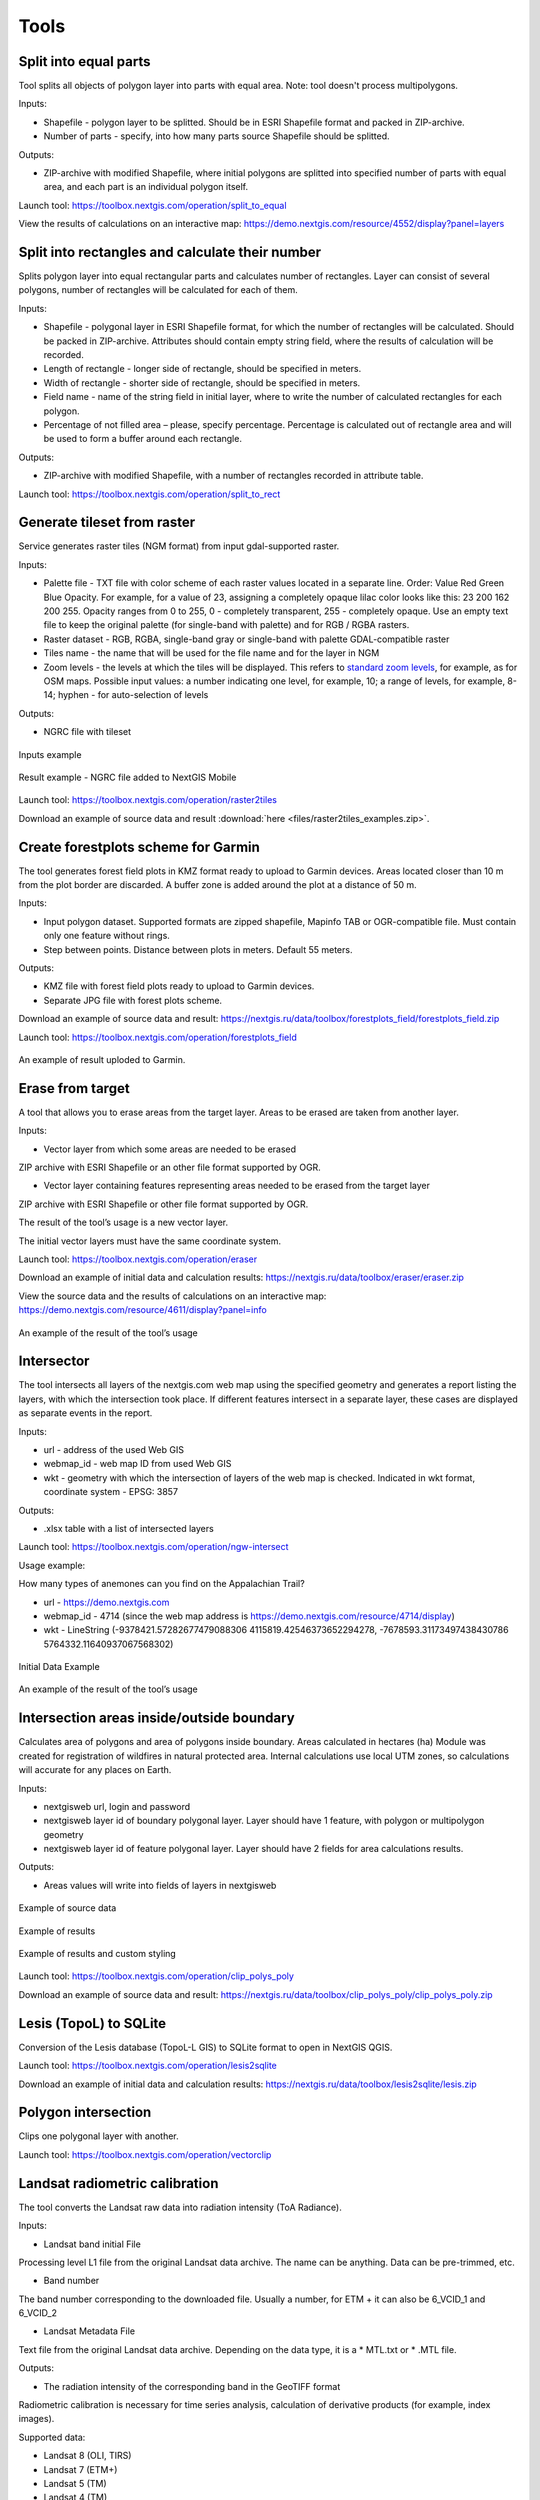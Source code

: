 .. sectionauthor:: Maxim Dubinin <maxim.dubinin@nextgis.com>
.. NextGIS Toolbox TOC

.. _toolbox_intro:

Tools
=====

.. _toolbox_launch_conditions:

.. _toolbox_split_to_equal:

Split into equal parts
----------------------

Tool splits all objects of polygon layer into parts with equal area. Note: tool doesn't process multipolygons.

Inputs:

* Shapefile - polygon layer to be splitted. Should be in ESRI Shapefile format and packed in ZIP-archive.
* Number of parts - specify, into how many parts source Shapefile should be splitted.

Outputs:

* ZIP-archive with modified Shapefile, where initial polygons are splitted into specified number of parts with equal area, and each part is an individual polygon itself. 

Launch tool: https://toolbox.nextgis.com/operation/split_to_equal

View the results of calculations on an interactive map: https://demo.nextgis.com/resource/4552/display?panel=layers 


.. _toolbox_split_to_rect:

Split into rectangles and calculate their number
-----------------------------------------------------

Splits polygon layer into equal rectangular parts and calculates number of rectangles. Layer can consist of several polygons, number of rectangles will be calculated for each of them. 

Inputs:

*  Shapefile - polygonal layer in ESRI Shapefile format, for which the number of rectangles will be calculated. Should be packed in ZIP-archive. Attributes should contain empty string field, where the results of calculation will be recorded.
* Length of rectangle - longer side of rectangle, should be specified in meters.
* Width of rectangle - shorter side of rectangle, should be specified in meters.
* Field name - name of the string field in initial layer, where to write the number of calculated rectangles for each polygon.
* Percentage of not filled area – please, specify percentage. Percentage is calculated out of rectangle area and will be used to form a buffer around each rectangle.

Outputs:

* ZIP-archive with modified Shapefile, with a number of rectangles recorded in attribute table. 

Launch tool: https://toolbox.nextgis.com/operation/split_to_rect


.. _toolbox_raster2tiles:
 
Generate tileset from raster
---------------------------------------------------
   
Service generates raster tiles (NGM format) from input gdal-supported raster.

Inputs:

*  Palette file - TXT file  with color scheme of each raster values  located in a separate line. Order: Value Red Green Blue Opacity. For example, for a value of 23, assigning a completely opaque lilac color looks like this: 23 200 162 200 255. Opacity ranges from 0 to 255, 0 - completely transparent, 255 - completely opaque.  Use an empty text file to keep the original palette (for single-band with palette) and for RGB / RGBA rasters.
*  Raster dataset - RGB, RGBA, single-band gray or single-band with palette GDAL-compatible raster
*  Tiles name - the name that will be used for the file name and for the layer in NGM
*  Zoom levels - the levels at which the tiles will be displayed. This refers to `standard zoom levels <https://wiki.openstreetmap.org/wiki/Zoom_levels>`_, for example, as for OSM maps. Possible input values: a number indicating one level, for example, 10; a range of levels, for example, 8-14; hyphen - for auto-selection of levels

Outputs:

*  NGRC file with tileset

.. figure:: _static/raster2tiles_input.png
   :align: center
   :width: 16cm
   
   Inputs example
   
.. figure:: _static/raster2tiles_output.png
   :align: center
   :width: 8cm
   
   Result example - NGRC file added to NextGIS Mobile

Launch tool: https://toolbox.nextgis.com/operation/raster2tiles

Download an example of source data and result :download:`here <files/raster2tiles_examples.zip>`.  


.. _toolbox_forestplots_field:

Create forestplots scheme for Garmin
------------------------------------

The tool generates forest field plots in KMZ format ready to upload to Garmin devices. Areas located closer than 10 m from the plot border are discarded. A buffer zone is added around the plot at a distance of 50 m.

Inputs:

*  Input polygon dataset. Supported formats are zipped shapefile, Mapinfo TAB or OGR-compatible file. Must contain only one feature without rings.
*  Step between points. Distance between plots in meters. Default 55 meters.

Outputs:

* KMZ file with forest field plots ready to upload to Garmin devices.
* Separate JPG file with forest plots scheme.

Download an example of source data and result: https://nextgis.ru/data/toolbox/forestplots_field/forestplots_field.zip

Launch tool: https://toolbox.nextgis.com/operation/forestplots_field

.. figure:: _static/forest-circular-plots.jpg
   :align: center
   :width: 16cm

   An example of result uploded to Garmin. 


.. _toolbox_eraser:

Erase from target
-----------------

A tool that allows you to erase areas from the target layer. Areas to be erased are taken from another layer.

Inputs:

* Vector layer from which some areas are needed to be erased

ZIP archive with ESRI Shapefile or an other file format supported by OGR.

* Vector layer containing features representing areas needed to be erased from the target layer

ZIP archive with ESRI Shapefile or other file format supported by OGR.

The result of the tool’s usage is a new vector layer.

The initial vector layers must have the same coordinate system.

Launch tool: https://toolbox.nextgis.com/operation/eraser

Download an example of initial data and calculation results: https://nextgis.ru/data/toolbox/eraser/eraser.zip

View the source data and the results of calculations on an interactive map: https://demo.nextgis.com/resource/4611/display?panel=info


.. figure:: _static/eraser.png
   :align: center
   :width: 16cm

   An example of the result of the tool’s usage


.. _toolbox_ngw_intersect:

Intersector
-----------

The tool intersects all layers of the nextgis.com web map using the specified geometry and generates a report listing the layers, with which the intersection took place. If different features intersect in a separate layer, these cases are displayed as separate events in the report.

Inputs:

*  url - address of the used Web GIS
*  webmap_id - web map ID from used Web GIS
*  wkt - geometry with which the intersection of layers of the web map is checked. Indicated in wkt format, coordinate system - EPSG: 3857

Outputs:

*  .xlsx table with a list of intersected layers

Launch tool: https://toolbox.nextgis.com/operation/ngw-intersect

Usage example:

How many types of anemones can you find on the Appalachian Trail?

*  url - https://demo.nextgis.com
*  webmap_id - 4714 (since the web map address is https://demo.nextgis.com/resource/4714/display)
*  wkt - LineString (-9378421.57282677479088306 4115819.42546373652294278, -7678593.31173497438430786 5764332.11640937067568302)	
 
.. figure:: _static/ngw_intersect_layers.png
   :align: center
   :width: 16cm
   
   Initial Data Example
   
.. figure:: _static/ngw_intersect_result.png
   :align: center
   :width: 16cm
   
   An example of the result of the tool’s usage 


.. _toolbox_clip_polys_poly:

Intersection areas inside/outside boundary
-------------------------------------------
   
Calculates area of polygons and area of polygons inside boundary. Areas calculated in hectares (ha)
Module was created for registration of wildfires in natural protected area. Internal calculations use local UTM zones, so calculations will accurate for any places on Earth.

Inputs:

*  nextgisweb url, login and password
*  nextgisweb layer id of boundary polygonal layer. Layer should have 1 feature, with polygon or multipolygon geometry
*  nextgisweb layer id of feature polygonal layer. Layer should have 2 fields for area calculations results.

Outputs:

*  Areas values will write into fields of layers in nextgisweb


.. figure:: _static/clip_polys_poly1.png
   :align: center
   :width: 16cm
   
   Example of source data
   
.. figure:: _static/clip_polys_poly2.png
   :align: center
   :width: 16cm
   
   Example of results
   
.. figure:: _static/clip_polys_poly.png
   :align: center
   :width: 16cm
   
   Example of results and custom styling

Launch tool: https://toolbox.nextgis.com/operation/clip_polys_poly

Download an example of source data and result: https://nextgis.ru/data/toolbox/clip_polys_poly/clip_polys_poly.zip


.. _toolbox_lesis2sqlite:

Lesis (TopoL) to SQLite
-----------------------

Conversion of the Lesis database (TopoL-L GIS) to SQLite format to open in NextGIS QGIS.

Launch tool: https://toolbox.nextgis.com/operation/lesis2sqlite

Download an example of initial data and calculation results: https://nextgis.ru/data/toolbox/lesis2sqlite/lesis.zip


.. _toolbox_vectorclip:

Polygon intersection
-----------------

Clips one polygonal layer with another.

Launch tool: https://toolbox.nextgis.com/operation/vectorclip


.. _toolbox_landsat_to_radiance:

Landsat radiometric calibration
-------------------------------
   
The tool converts the Landsat raw data into radiation intensity (ToA Radiance).

Inputs:

* Landsat band initial File

Processing level L1 file from the original Landsat data archive. The name can be anything. Data can be pre-trimmed, etc.

* Band number

The band number corresponding to the downloaded file. Usually a number, for ETM + it can also be 6_VCID_1 and 6_VCID_2

* Landsat Metadata File

Text file from the original Landsat data archive. Depending on the data type, it is a * MTL.txt or * .MTL file.

Outputs:

* The radiation intensity of the corresponding band in the GeoTIFF format

Radiometric calibration is necessary for time series analysis, calculation of derivative products (for example, index images).

Supported data:

* Landsat 8 (OLI, TIRS)

* Landsat 7 (ETM+)

* Landsat 5 (TM)

* Landsat 4 (TM)

Launch tool: https://toolbox.nextgis.com/operation/landsat_to_radiance

Download an example of source data and calculation results: https://nextgis.ru/data/toolbox/landsat_to_radiance/landsat_to_radiance.zip



.. _toolbox_ndi:

Normalized difference index
---------------------------
   
The tool calculates the normalized difference index for any two input images.

Inputs:

* First component of the difference index

Any GDAL-compatible raster

* Second component of the difference index

Any GDAL-compatible raster

Outputs:

* A raster with normalized difference index in GeoTiff format

The calculation is carried out according to the formula: (First image - Second image) / (First image + Second image). The pixel values of the resulting raster are in the range from -1 to 1
Before the calculation, both images are brought into a single spatial domain. The projection and spatial resolution of the first raster is used.

Examples of common normalized difference indices:

* NDVI - for vegetation assessment (the first raster - NIR, the second - RED) For Landsat 8 data: 5 and 4 bands.
* NDWI - for the detection of water bodies (the first raster - NIR, the second - SWIR). For Landsat 8 data: 5 and 6 bands.
* NDSI - for assessing the snow cover (the first raster - GREEN, the second - SWIR). For Landsat 8 data: 3 and 6 bands.

Launch tool: https://toolbox.nextgis.com/operation/ndi

Download an example of source data and calculation results: https://nextgis.ru/data/toolbox/ndi/ndi.zip


.. _toolbox_coord_recalc:

Reprojecting coordinates
----------------------------

Tool reprojects coordinates of the objects, presented in CSV file, into a given coordinate system.

Inputs:

* CSV file - file with a list of objects and its coordinates
* ID of X coordinate - index number of the column in CSV file, where X coordinates are located (longitude).
* ID of Y coordinate - index number of the column in CSV file, where Y coordinates are located (latitude).
* ID of the first row - index number of the row, from which reprojection should be applied.
* Separator - specify separator type, which is used in source CSV (e.g., ; (semicolon) or , (comma) and so on).
* Source CRS - coordinate reference system, used in source CSV. Should be specified in proj4 format (e.g. +proj=longlat +ellps=WGS84 +datum=WGS84 + no_defs).
* Target CRS - coordinate reference system into which data will be reprojected. Should be specified in proj4 format (optional, by default "+proj=longlat +ellps=WGS84 +datum=WGS84 + no_defs" will be applied).

Output: 

Launch tool: https://toolbox.nextgis.com/operation/coord_recalc

:download:`Example <files/coord_recalc_example.csv>` of the source data.


.. _toolbox_quadro:

Set of squares generator
------------------------

This tool creates a set of square grids (polygons) and a transect of their detour for a given territory.

Inputs:

* x0 - Longitude of the anchor point
* y0 - Latitude of the anchor point
* x1 - Longitude of the reference point
* y1 - Latitude of the reference point
* size1 - Number of cells on the first axis
* size2 - Number of cells on the second axis
* side - Cell generation side (right, left)
* base_interval - The size of a cell’s side, meters

Calculation algorithm: from the anchor point in the direction of the reference point a line is drawn with a length equal to size1 * base_interval. From this line, either to the right or left of it, a second line is laid out with the length of size2 * base_interval, meters. These two lines form a grid of squares.

The result of the process is a set of layers:

* rect1 - a grid of cells the size of size1 * size2 cells, the center of the first cell is at the anchor point
* rect2 - a grid of smaller cells the size of size1 * size2 cells (i.e. 4 times larger cells, each large cell is divided into 4 parts)
* line1 - bypass lines in the direction, which if perpendicular to the line represented by the anchor point and reference point
* line2 - bypass lines in the direction, which is parallel to the line represented by the anchor point and reference point
* centers - grid cell centers rect1

Launch tool: https://toolbox.nextgis.com/operation/quadro

Download sample results: https://nextgis.ru/data/toolbox/quadro/outputs.zip

View the results on an interactive map: https://demo.nextgis.com/resource/4582/display?panel=layers

.. figure:: _static/quadro.png
   :align: center
   :width: 16cm
   
An example of the results



.. _toolbox_prepare_raster:

Prepare raster
--------------
   
A tool that performs a per-band connection of a set of single-band rasters and crops the result using a vector mask.

Input:

* Initial raster data

The initial raster data can be presented in two forms:

1. Multi-band raster in GDAL-compatible format

2. ZIP archive with a set of single-baned GDAL-compatible rasters

* Vector layer, which is used as mask

ZIP archive with ESRI Shapefile or a other file format supported by OGR.

* “No data” value

The value that is marked as “No data”. Use the - symbol to use the default value.

* The name of the resulting raster

No file extension (e.g. ndvi, water). The extension will be automatically installed in .tif

If the input is an archive with single-band rasters, the tool first combines them into a multi-band raster. The order of the bands is determined by alphabetically sorting the names of the initial rasters in the archive. 
Then the multi-band raster (assembled from the archive or submitted immediately) is cropped with a vector mask.

The initial rasters and the vector mask can be in different coordinate systems before processing, all data is brought into a single spatial domain.

Launch tool: https://toolbox.nextgis.com/operation/prepare_raster

Download an example of initial data and calculation results: https://nextgis.ru/data/toolbox/prepare_raster/prepare_raster.zip

View the source data and calculation results on the interactive map: https://demo.nextgis.com/resource/4595/display?panel=info

.. figure:: _static/prepare_raster.png
   :align: center
   :width: 16cm

   An example of the result of the tool’s usage


.. _toolbox_ogrmerge:
 
Merge vector layers
-------------------
   
.. figure:: _static/ogrmerge.png
   :align: center
   :width: 16cm

   Initial and resulting data
   
The tool merges many vector layers into one. Layers should be of same geometry type.

Inputs:

* ZIP archive with .shp, .geojson, .gpkg, .tab layers. You can combine files of different formats and coordinate reference systems together in one set. Inside archive files can also be stored in additional common folder.

Outputs:

* GeoPackage file with the result of the merge.

The tool has no limit on the number of input layers. The name of the source layer is currently not saved.

Launch tool: https://toolbox.nextgis.com/operation/ogrmerge

Download an example of initial data and calculation results: https://nextgis.ru/data/toolbox/ogrmerge/ogrmerge.zip


.. _toolbox_join_by_field:

Join layer and table by field
-----------------------------

The tool combines data from a table and a layer using a given field. The tool involves the use of two different join types: one-to-one - finds the first matching element of the table and attaches its attributes; one-to-many - connects all elements of the table for which the given field matches, the geometry of the feature is duplicated for each element.

Inputs:

* gis_url - address of the used Web GIS
* resource_id - layer ID to combine from the currently used Web GIS
* src - table name
* layer_field - the name of the field in the Web GIS layer
* csv_field - field name in the table
* join_type - type of join (1 - one-to-one, 0 - one-to-many)

Outputs:

*  layer in ESRI Shapefile format, which is in an archive (zip)

Launch tool: https://toolbox.nextgis.com/operation/join_by_field

Usage example:

.. figure:: _static/join_by_field.png
   :align: center
   :width: 16cm

Download sample results: https://nextgis.ru/data/toolbox/join_by_field/join_by_field.zip


.. _toolbox_intersect_layers:

Intersect layers
----------------

The tool intersects a polygonal layer with another vector layer (any type of geometry) and outputs the result as a set of CSV files.

Inputs:

*  Field name for CSV file. The name of the attribute column in the polygonal layer for resulting CSV files. If this field is blank, CSV file names will be generated automatically.
*  Polygonal shapefile. Polygonal layer in the ESRI Shapefile format (ZIP-archive), for the objects of which the fact of intersection (or non-intersection) with objects from another layer is defined.
*  Shapefile with intersecting layer. The vector layer with any geometries in the ESRI Shapefile format (ZIP-archive), containing objects intersecting with objects from the polygonal layer. The layer must be in the same coordinate system as the polygon layer.

Outputs:

*  Zipped CSV files, each of which describes one of the objects of the polygonal layer. If an object from a polygon layer has an intersection with an object from another layer, the CSV file will contain the coordinates of the center and the WKT description of the polygon.

Launch tool: https://toolbox.nextgis.com/operation/intersect_layers

Download an example of source data and result :download:`here <files/intersect_layer_example.zip>`.


.. _toolbox_grid:
 
Meter grid
----------
   
.. figure:: _static/grids-demo.png
   :align: center
   :width: 16cm

   Generated grid
   
The tool generates a grid within the boundaries of features of a vector layer. The grid size is set in meters. Features can be anywhere in the world.

Inputs:

*  A multipolygon layer with one or more features. It should be GeoPackage
*  Grid step in meters
*  Mode: points (points), rect (squares)
*  Algorithm for cropping the grid along the borders: all (leave all the squares in extent), touches (leave all the squares touching features), intersection (crop the squares along the borders of the features)

.. figure:: _static/grid-1000-rect-all.png
   :align: center
   :width: 16cm

   all
   
   
.. figure:: _static/grid-1000-rect-touches.png
   :align: center
   :width: 16cm

   touches
   
   
.. figure:: _static/grid-1000-rect-intersection.png
   :align: center
   :width: 16cm

   intersection
   
   
.. figure:: _static/grid-1000-point-all.png
   :align: center
   :width: 16cm

   all для точек
   
   
.. figure:: _static/grid-1000-point-intersection.png
   :align: center
   :width: 16cm

   touches и intersection для точек

   
.. figure:: _static/grid-planet.png
   :align: center
   :width: 16cm

   Generated grids for several polygons in different places of the globe
   

*  output geodata format - GeoJSON, ESRI Shape, Mapinfo TAB

Outputs:

* Geopackage


Launch tool: https://toolbox.nextgis.com/operation/grid


.. _toolbox_kmldae2footprints:

Projection (Dae, Collada) to Shapefile
--------------------------------------

The tool makes a projection of three-dimensional features on the earth's surface.

Inputs:

* Zip archive containing * .kmz and * .dae files
* *.kmz must contain the geolocation of * .dae models (coordinates of polygons in EPSG: 4326, units of measurement are metric)

Outputs:

*  A zip archive with Shapefile
*  In the resulting Shapefile for each model, the attributes “name” and “altitude” are added

You can submit several models, each of them gets a separate polygon.

Launch tool: https://toolbox.nextgis.com/operation/kmldae2footprints

Download an example of initial data and calculation results: https://nextgis.ru/data/toolbox/kmldae2footprints/kmldae2footprints.zip


.. _toolbox_change_attributes:

Change attributes in the layer group
------------------------------------

The tool changes the value of the target attribute for the selected features in the layer group in the specified Web GIS resource. Features are selected according to the set value of the selected field.

Inputs:

* Web GIS Address — The URL of your Web GIS (http(s): //***.nextgis.com)
* Login - The username of the user who has the permission to write data to the specified resource
* Password - Web GIS user password
* Resource Group Identifier - Web GIS Resource Identifier that contains layer groups
* Initial field - the name of the initial field used to search for features
* Initial value - The value of the field used to select features (identifier)
* Target field - The name of the target field, which values you want to change
* Target Value - The attribute value, which will be applied
* Start year - Starting date of the time range (optional parameter)
* End year - Ending date of the time range (optional parameter)

.. note::
    Start year and end year are optional parameters. These parameters allow you to limit the time range for the selected layers. To use these parameters, you must make sure that the time ranges are indicated in the names of the layers of the Web GIS resource. For example, in layer 1245_1246_rus_earl_v.1.0 1245 and 1246 the years are indicated. If these parameters are in use, you need to enter three or four digit values. Other parameters are **mandatory**.

Outputs:

*  A CSV file that contains data about the initial and target fields, the identifier value, the previous and new values ​​of the target field, as well as a list of hyperlinks to features that have been changed.

.. figure:: _static/result.PNG
   :align: center
   :width: 16cm

   An example of the result of the tool’s usage

Launch tool: https://toolbox.nextgis.com/operation/field_value_changer

Resource group example: https://demo.nextgis.com/resource/4793

Example of initial data:

* Web gis address = https://demo.nextgis.com
* Login = *****
* Password = *****
* Resource Group Id = 4793
* Initial field = fid
* Initial value = 1216
* Target field = fid2
* Target valuе = 1112
* Start Year = 1244
* End Year = 1300


.. _tropomi2geotiff:
 
TROPOMI to GeoTIFF
------------------
   
The tool converts TROPOMI nitrogen dioxide data to GeoTIFF format.

Inputs:

*  TROPOMI data file in NetCDF format obtained from https://s5phub.copernicus.eu/dhus/#/home. Product type: L2__NO2__, Timeliness: Offline. Example of a file’s name: S5P_OFFL_L2__NO2____20190901T091635_20190901T105804_09761_01_010302_20190907T113505.nc


Outputs:

*  GeoTIFF output image

Launch tool: https://toolbox.nextgis.com/operation/tropomi2geotiff

Download an example of initial data and calculation results: https://nextgis.ru/data/toolbox/tropomi2geotiff/tropomi2geotiff.zip

View an example result on an interactive map: https://demo.nextgis.com/resource/4698/display?panel=layers

.. figure:: _static/tropomi2geotiff.png
   :align: center
   :width: 16cm
   
The source scenes are supposed to be hosted on scihub.copernicus (https://scihub.copernicus.eu) in the future, but temporarily they are hosted on a copy of the Sentinel-5P Pre-Operations Hub web interface: https://s5phub.copernicus.eu/dhus/#/ home. Logins from scihub do not work, you need to use s5pguest / s5pguest. 


.. _toolbox_ai2geo:

Adobe Illustrator (*.ai) to geodata
-----------------------------------

The tool extracts vector data layers from an Adobe Illustrator (* .ai) file using an additional file in GeoTIFF format for georeference.

Inputs:

* An Adobe Illustrator file (with the .ai extension) that contains vector features 
* A GeoTIFF file (.geotiff or .tif extension) of PNG+PGW pair, on the basis of which the georeferencing of the extracted vector features will be performed. The same rasters should be used as a basemap in *.ai itself.

The tool works in the following way: geometries are extracted from the .ai file. For each geometry, its type (point, line or polygon) is determined, as well as the style with which it is drawn (line thickness, line color, fill color). Layers are created (according to the types of geometries) in which each feature will contain the resulting geometry and a style string in the “STYLE” field. In this case, the coordinates of the geometries are converted from local coordinates to spatial coordinates, based on the transmitted GeoTIFF file, which must contain the correct geospatial reference (it is implied, that the vector features in the .ai file were drawn “on top” of a similar image in Adobe Illustrator).

The result of the process is a ZIP archive containing a set of files in the ESRI Shapefile format according to the created layers.

Launch tool: https://toolbox.nextgis.com/operation/ai2geo

.. figure:: _static/ai2geo_before.png
   :align: center
   :width: 32cm
   
   Source vector data in .ai file

.. figure:: _static/ai2geo_after.png
   :align: center
   :width: 32cm
   
   The result of the tool’s usage: the resulting layers are loaded into QGIS and displayed on the background of the OSM basemap


.. _mt2report:
 
Create marine traffic report
----------------------------

This tool generates a table (format - CSV), which lists the ships entering given territory, the date and coordinates of their last location, as well as the number of times each ship entered a given territory for a certain period of time. It makes sense to use this tool, if you have already configured a service that updates data on ship locations in your Web GIS.

Inputs:

* name - Web GIS Name
* layer_id_border - zone resource ID
* layer_id_ships - ship data resource ID
* date - Start date

Calculation algorithm: Uploading layers of the boundary of the analysis zone and ship locations. Checking each location for intersection with the analysis zone; locations registered later than the specified starting date are also selected. Among the selected locations for each ship the last location and its coordinates, as well as the total number of locations are obtained. The information obtained for each ship is recorded in a table. 

The result of the process is a table in CSV format with information about all ships registered on a given territory later than the specified date, information about the last registered location and the number of registered locations within a given territory for a certain period of time.

Launch tool: https://toolbox.nextgis.com/operation/mt2report

View an example of initial data on an interactive map: https://demo.nextgis.com/resource/4693/display?panel=layers

.. figure:: _static/mt2report_map.png
   :align: center
   :width: 16cm
   
   Initial Data Example
   
.. figure:: _static/mt2report_table.png
   :align: center
   :width: 16cm
   
   An example of the result of the tool’s usage 



.. _toolbox_explication2poly:

Explication to a polygon
------------------------

The tool converts an explication report in correct format to a polygon. Explication report has to be an MS Excel file that contains data about direcions and distances between points. Directions should be presented in degrees and corresponds to magnetic azimuth.

.. figure:: _static/poly2explication-1.png
   :align: center
   :width: 16cm
   
   Example of a source xlx(x) file

Inputs:

* XLS(X) file - MS Excel file containing the explicaton report;
* Latitude of an anchor point. This value is specified in the coordinate system EPSG 4326. Use dot as a separator between the integer part and the fractional part;
* Longitude of an anchor point. This value is specified in the coordinate system EPSG 4326. Use dot as a separator between the integer part and the fractional part.

.. note::
    Due to inaccuracies in measuring angles and distances on the ground, the first point of the output polygon may be farther from the last one than on the ground. As a rule, the difference does not exceed 2-3 meters. 

Outputs:

*  Zipped polygonal shapefile

   Launch tool: https://toolbox.nextgis.com/operation/explication2poly
   
   Download an example of source data and result: https://nextgis.ru/data/toolbox/explication2poly/explication2poly.zip



.. _toolbox_centroid2attr:

Coordinates of center to attribute
----------------------------------
   
Calculate center point of polygons (PointOnSurface), add fields point_X, point_Y with coordinates of point guaranteed to intersect a polygon.

Inputs:

* Polygon layer

Outputs:

* ZIP with polygonal Shapefile with two fielda added: point_X, point_Y 
* QML style file

.. figure:: _static/point_on_surface.png
   :align: center
   :width: 16cm
   
   
.. figure:: _static/point_on_surface_attributes.png
   :align: center
   :width: 16cm
   
Download an example of source data and result: https://nextgis.ru/data/toolbox/centroid2attr/centroid2attr.zip

Launch tool: https://toolbox.nextgis.com/operation/centroid2attr


.. _toolbox_generalization:

Generalization of vector data
-----------------------------

Simplification of vector layer features to reduce data volume.

Inputs:

* A vector layer in ESRI Shape format, compressed(zip)
* import_snap - 
* iterations - 
* method - метод упрощения, один из: 'douglas', 'douglas_reduction', 'lang', 'reduction', 'reumann', 'boyle', 'sliding_averaging', 'distance_weighting', 'chaiken', 'hermite', 'snakes', 'displacement'.
* threshold - порог упрощения (вводится в метрах)
* look_ahead - 
* reduction - 
* slide - 
* angle_thresh - 
* alpha - 
* beta - 

The result of the process is a layer with simplified features (geometries).

Launch tool: https://toolbox.nextgis.com/operation/generalization

Download an example of source data and result: https://demo.nextgis.com/api/resource/4548/export?zipped=true&format=shp

View the result on an interactive map: https://demo.nextgis.com/resource/4108/display?panel=info

More on startup options: https://grasswiki.osgeo.org/wiki/V.generalize_tutorial



.. _toolbox_spatial_join:

Spatial Join (Join by location)
-----------------------------------------
   
Insert into layer 1 attribute from intersects feature in layer 2

Inputs:

* Vector layer 1
* Polygon layer 2
* Name of attibute in layer 2

Outputs:

* ZIP with Shapefile layer 1 with added attribute 
* QML style file

.. figure:: _static/spatial_join.png
   :align: center
   :width: 16cm
   
   Example of source data: cities and regions
   
.. figure:: _static/spatial_join_result.png
   :align: center
   :width: 16cm
   
   Example output: cities with added region name
   
Download an example of source data and result: https://nextgis.ru/data/toolbox/spatial_join/spatial_join.zip

Launch tool: https://toolbox.nextgis.com/operation/spatial_join



.. _toolbox_landsat_to_reflectance:

Landsat reflectance calculation
-------------------------------
   
The tool recalculates the ToA Radiance of Landsat data into reflectivity with the possibility of applying atmospheric corrections, using the DOS method.

Inputs:

* The file with the radiation intensity of one of the Landsat bands

The result of radiometric calibrations of the Landsat source data, for example, using the tool https://toolbox.nextgis.com/operation/landsat_to_radiance

* Band number

The band number corresponding to the downloaded file. Usually a number, for ETM + it can also be 6_VCID_1 and 6_VCID_2

* Landsat Metadata File

Text file from the original Landsat data archive. Depending on the data type, it is a * MTL.txt or * .MTL file

* Processing Result Type

0 for calculating the default albedo, 1 for applying atmospheric corrections using the DOS method

Outputs:

* Spectral albedo of the corresponding band in GeoTIFF format

Spectral albedo is the main type of information that should be used in the analysis of remote sensing data. It is best suited for time series analysis. The ability to apply atmospheric corrections also improves data quality.

Supported data:

* Landsat 8 (OLI, TIRS)

* Landsat 7 (ETM+)

* Landsat 5 (TM)

* Landsat 4 (TM)

Launch tool: https://toolbox.nextgis.com/operation/landsat_to_reflectance

Download an example of source data and calculation results: https://nextgis.ru/data/toolbox/landsat_to_reflectance/landsat_to_reflectance.zip



.. _toolbox_kptbatch_validator:

Check KPT (Cadastral register) batches 
------------------------------------
This tool validates cadastral register batches, sorts them and provides reports on files. Sorting helps to discern duplicates, declines and confirmations. If you select "Renaming", every file will have the cadastral number added to its name (*cadastral number* + '_' + *original file number*). Select "Zipping" to get an archive containing the sorted files and a CSV file of the report. If this option is disabled, the tool only returns CSV report file.

Inputs:

* ZIP file - zip archive containing KPT batch
* Rename - change file names in the archive
* Zipping - return archive with sorted files

.. note::
    Uploaded zip archive can have one of the following structures:
    1) archive has one folder containing KPT files;
    2) archive contains KPT files.
    The names of the archive and the folder within (if the first structure is used) must only contain plain latin characters. 

Outputs:

* CSV file of the report if "Zipping" is disabled;
* ZIP file containing sorted KPT files and a CSV report file if "Zipping" is enabled.

In the report the "Status" field can have one of three values: OK, Double, Declined. *OK* means that the file is verified, it has a cadastral number and the query response in it. *Double* means that the file with the same cadastral number has already been processed, so all the following files with the same number will me marked as doubles. The first file will have the OK status, all the other will be marked Double. If the "zipping" option is enabled, the archived files will be sorted the same way. *Declined* status is for the files that have a query returned negative or files that have no cadastral number in them.

In most cases, if "Zipping" is disabled, the "Renaming" option does not affect the output.

Launch tool: https://toolbox.nextgis.com/operation/kptbatch_validator


.. _toolbox_geocodetable:
 
Geocode a table
---------------
   
Add two coordinates for every address in the input table.

Inputs:

*  CSV file - input data in CSV format, first row is for field names. Encoding - UTF-8.
*  Address field name - name of the table field that contains addresses.
*  API key 

Currently two geocoding services are supported:

1. Google Geocoding API (see https://developers.google.com/maps/documentation/geocoding/usage-and-billing)
2. Yandex.Geocoder service API key (JavaScript API and HTTP Geocoder), get one here: https://developer.tech.yandex.ru/services/. All limitations apply.

Outputs:

*  Input CSV file + two additional field containinf latitude and longitude for each address.

Launch tool: https://toolbox.nextgis.com/operation/geocodetable



.. _toolbox_temporal_split:

Create temporal cache
---------------------

The tool creates several layers from one. Each new layer is a selection of features for a period of time.

Inputs:

* gis_url - address of the used Web GIS
* resource_id - ID of the polyline layer used by Web GIS
* upper_field - date the feature disappeared
* lower_field - date the feature appeared
* year1_field - the start year of the interval
* year2_field - the end year of the interval
* Date Format - date format for dates
* The output format is GeoJSON, GPKG, CSV, ESRI Shapefile (the default value is ESRI Shapefile)
* Ignore errors - leave blank to stop completion if an empty range is found. Enter 1 to ignore errors

Outputs:

*  archive of layers, each of which is also in an archive (zip)

Launch tool: https://toolbox.nextgis.com/operation/temporal_split

Usage example:

Make a temporary cache from the layer of cities appearing and disappearing at a certain time.

* Web GIS URL - https://demo.nextgis.com
* Source Resource ID - 4719
* upper_field - upperdat
* lower_field - lwdate
* year1_field - YEAR1
* year2_field - YEAR2
* Date format - 
* Output format -
* Ignore Errors - 1

Download sample results: https://nextgis.ru/data/toolbox/toolbox_temporal_split/toolbox_temporal_split.zip



.. _toolbox_raster_calculator:

Raster calculator
-----------------

.. figure:: _static/raster_calculator.png
   :align: center
   :width: 16cm
   
   
A tool that implements raster arithmetics for multi-band rasters or groups of single-band rasters.

Inputs:

* Initial raster data

The initial raster data can be presented in two forms:

1. Multi-band raster in GDAL-compatible format

2. ZIP archive with a set of single-bandl GDAL-compatible rasters

Rasters in the archive can be stored in different coordinate systems, have different extents and cell sizes. When calculated, everything will be reduced to a single spatial domain.

* Expression.

Standard expression using the operators +, -, *, /,>, <, etc. If the initial data is in a ZIP archive, then the names of the source files in the expression should be used (for example, band4.tif / band5.tif, if the files have the corresponding names). The extension is part of the name. 
For a multi-band raster, use the band number with the & prefix (for example, & 4 / & 5). Bands are numerated starting at 1.

Examples of expressions:

Forest areas with a temperature of less than 30 degrees:

forest_mask.tif * (land_temperature.tif < 30)


EVI Index:

2.5 * (&5 - &4) / (&5 + 6.0*&4 - 7.5*&2 + 1.0)


* The name of the resulting raster

No file extension (e.g. ndvi, water). The extension will be automatically set to .tif

* X resolution

The width of each individual pixel in the resulting raster in the coordinate system units of the first raster from the set (eg 30). Use the - symbol to automatically select the pixel width

* Y resolution

The height of each individual pixel in the resulting raster in the coordinate system units of the first raster from the set (eg 30). Use the - symbol to automatically select the pixel height

* The extent of the resulting raster

Format: xmin, ymin, xmax, ymax. Example: 1000, 1000, 2500, 2500. Use - to automatically determine the extent. In this case, the intersection extent of all input rasters will be calculated

* Data Type for a New Raster

Available data types: Int32, Int16, Float64, UInt16, Byte, UInt32, Float32. Use - to automatically select the data type.

The result of the process is a single-band raster in the GeoTiff format, calculated according to the specified expression.

If the user sets one of the optional parameters (resolution along one of the axes or the extent), then first all the rasters involved in the expression are brought to the specified state, when the calculations are performed. In case of an automatic selection of spatial domain parameters the following logic is used:

1. The lowest spatial resolution among all source rasters is calculated. It is taken as an output.

2. All rasters are reprojected on the coordinate system of the first raster in the list.

3. The output extent is calculated as the extent of the intersections of all the initial rasters.



Launch tool: https://toolbox.nextgis.com/operation/raster_calculator

Download an example of initial data (multi-band raster, 11 bands, a fragment of the Landsat 8 scene): https://nextgis.ru/data/toolbox/raster_calculator/LC08_B1_B11.TIF

Download an example of initial data (archive with rasters, fragments of the Landsat 8 scene, available in the name expression: band2.tif, band3.tif, band4.tif, band5.tif, band3_cropped.tif): https://nextgis.ru/data/ toolbox / raster_calculator / LC08_20180530.zip

Download examples of calculation results:

* For example with the archive (NDVI calculation). Expression: (band5.tif - band4.tif) / (band5.tif + band4.tif). File: https://nextgis.ru/data/toolbox/raster_calculator/ndvi.tif

* For example with a multi-band raster (masking a section of a river). Expression: ((& 5 - & 4) / (& 5 + & 4)) <-0.12. File: https://nextgis.ru/data/toolbox/raster_calculator/water_mask.tif


View source data and calculation results on an interactive map: https://demo.nextgis.com/resource/4566/display?panel=info



.. _toolbox_convert:
 
Convert format of vector layer
-------------------------------------------

Convert vector layer to other file format.

Coordinate refrence system (CRS) is not changing.
If output format is ESRI Shapefile, encoding of attributes cast to UTF-8.

Input:

*  Vector layer file - GeoJSON, GPKG file, ZIP archive with ESRI Shapefile or any other vector file compatible with GDAL library.
*  Name of output format

Output:

* ZIP archive with vector layers

Launch tool: https://toolbox.nextgis.com/operation/convert



.. _toolbox_lines2polygons:

Temporal polygons from lines and points
---------------------------------------

The tool creates polygons that reflect the state of the area at a particular point in time. Polygons are formed from a set of polylines, each of which is characterized by the start and end dates of its existence. Attributes for polygons are assigned from a layer of points, which also has a time reference.

In addition, grouping of polygon identifiers by a given parameter is carried out by creating a separate field with an ID common to each group (its minimum value). The geometry of the polygons does not change.

Inputs:

*  gis_url - address of the used Web GIS
*  lines_id - ID of the polyline layer from the used Web GIS
*  points_id - ID of the layer with points from the used Web GIS
*  Requested year - the year for which you want to get a time slice
*  year_field - name of the field where the requested year will be written
*  Result field - a new field where the grouping results will be entered, that is, ID
*  Field with identifiers - a field with unique values in the polyline layer; IDs for grouping are borrowed from it 
*  Grouping field - the field by which polygons are grouped

Outputs:

*  a layer with polygons (shapefile) relevant for the given year

Launch tool: https://toolbox.nextgis.com/operation/lines2polygons

Usage example:

What are the borders of Russia for the 1598th year AD?

*  gis_url - https://demo.nextgis.com
*  lines_id - 6747 (as the address of the layer with polylines https://demo.nextgis.com/resource/6747/feature/)
*  points_id - 6749 (since the address of the layer with points is https://demo.nextgis.com/resource/6749/feature/)
*  The requested year - 1598
*  year_field - Year
*  Result Field - Result
*  Field with identifiers - fid 
*  Grouping field - linecmnt
 
.. figure:: _static/lines2polygons_lines_points_map2.png
   :align: center
   :width: 16cm
   
   Sample input data. Layers of polylines and dots 
   
.. figure:: _static/lines2polygons_lines_table2.png
   :align: center
   :width: 16cm
   
   Sample input data. Polyline Layer Attributes Table  
   
.. figure:: _static/lines2polygons_polygons_map_table2.png
   :align: center
   :width: 16cm
   
   An example of the result of a tool    



.. _toolbox_poly2explication:

Polygon to explication (forestry)
------------------------------

Generating a report of explication of forest plots. Used to automatically obtain a table of lengths and azimuths from a polygon.

Inputs:

* Polygonal layer (forest plot) - a vector data set (plot boundaries) in the format supported by OGR. Shape-files are transferred in an archive, single-file sets - uncompressed. There should be only 1 feature on the layer
* Line layer (reference) - Vector data set (reference) in the format supported by OGR. Shape-files are transferred in an archive, single-file sets - uncompressed. There should be only 1 feature on the layer. If the reference section can not be filled out, the “Stub” can be used instead, which is a layer without features. A stub can be taken :download:`here <files/empty_layer.geojson>`.
* Type on angles to calculate. 0 - direction angles (azimuths); 1 - magnetic angles; 2 - true angles. Magnetic and true angles can be calculated only if source data (plot polygon and reference line) have correct CRS description. To calculate true angles data is reprojected to corresponding UTM zone. To calculate magnetic angles World Magnetic Model is used to calculate deviation. 
* Description of the binding method - free text
* Forestry number - integer

Outputs:

*  Excel report (xlsx)

Launch tool: https://toolbox.nextgis.com/operation/poly2explication

Download an example of initial data and calculation results: https://nextgis.ru/data/toolbox/poly2explication/poly2explication.zip

.. figure:: _static/poly2explication-1.png
   :align: center
   :width: 16cm
   
   An example of the result of the tool’s usage 
   


.. _toolbox_geometry_changer:

Change geometry for a group of layers
------------------------------------

The tool changes the geometry of features in a layer group of the Web GIS resource. The change is possible in 3 modes: Delete, Insert, Replace. In delete mode, the tool deletes the selected features. The selection is based on the specified values of a layer’s attribute field. In insert mode, the tool adds new features from the uploaded shp file, the structure of the file and the layer must match. Otherwise, the tool will not be able to add new features. 
In replacement mode, the tool replaces the geometry value for features from the uploaded shp file, the values of the specified attribute of which match with the attribute values of the Web GIS layer. The attribute name in the shp file and the Web GIS layer must match.

Inputs:

* Web GIS Address — The URL of your Web GIS (http (s): //***.nextgis.com)
* Login - The username of the user who has the permission to write data to the specified resource
* Password - Web GIS user password
* Resource Group Identifier - Web GIS Resource Identifier for a layer group
* Initial field - Name of the initial field used to search for features
* Mode - A type of mode, which changes the geometry of features. To delete features, select the Delete mode, to Add - insert, to Change - replace
* Initial value - The value of the field by which the features are selected. If you need to specify multiple values, use a comma to separate
* Start year - Starting date of the time range (optional parameter)
* End year - Ending date of the time range (optional parameter)
* SHP file - An ESRI Shapefile (zipped) that contains features. Required parameter in Add and Change modes

.. note::
    Start year and end year are optional parameters. These parameters allow you to limit the time range for the selected layers. To use these parameters, you must make sure that the time ranges are indicated in the names of the layers of the Web GIS resource. For example, in layer 1245_1246_rus_earl_v.1.0 1245 and 1246 the years are indicated. If these parameters are in use, you need to enter three or four digit values. Other parameters are **mandatory**.

Outputs:

*  A CSV file that contains data on the selected mode, the source field and its value, a list of hyperlinks to features that have been changed, in case of errors they will also be indicated in this file.

.. figure:: _static/geometry_changer.PNG
   :align: center
   :width: 16cm

   Launch tool: https://toolbox.nextgis.com/operation/geometry_changer


.. _toolbox_demInPoints:

Extract elevations from DEM
---------------------------

The extraction of elevations from DEM. Returns CSV with coordinates and altitude.

Inputs:

*  zip-compressed CSV - CSV table with coordinates of points. Delimiter should be comma. Corrdinates are floating values. File should not have spaces and should contain only latin symbols.
*  Latitude - fieldname for Latitude column. Case-sensitive.
*  Longitude - fieldname for Lonitude column. Case-sensitive.
*  Elevation dataset - choose from: gmted, gebco, alos. GMTED2010 resolution- 7.5 sec (about 250 meters), GEBCO resolution - 15 sec (about 500 meters), ALOS World 3D - 30 meters. 

Outputs:

*  zip-compressed CSV-file with coordinates and elevation values for given points.


Launch tool: https://toolbox.nextgis.com/operation/demInPoints

Download an example of initial data and calculation results: https://nextgis.ru/data/toolbox/deminpoints/deminpoints.zip



.. _toolbox_hello:

Hello, World!
-----------------

Allows to test Toolbox service. Returns greeting string for a given name. 

Input:

* Name - please, type, how you want to be greeted. 

Output:

* String with greeting "Hello, (your name)"

Launch tool: https://toolbox.nextgis.com/operation/hello


.. _toolbox_forest_declaration:

Forest declaration in XML and PDF for NextGIS Les users
---------------------------------------------------------

This tool was developed for users of NextGIS Les app. It generates forest declaration in XML and PDF formats, taking files, exported from NextGIS Les, as a basis.


Inputs:

*  Supplement 3 to the forest declaration - Zip archive with one or several png files.
*  Supplement 4 to the forest declaration - Zip archive with one or several png files.
*  Forest declaration - file in JSON format, exported from NextGIS Les app.

Outputs:

*  Forest declaration in PDF file, handy to read.
*  Zip archive with XML file of forest declaration and supplement 3 and 4 in PDF format.

Launch tool: https://toolbox.nextgis.com/operation/ForestDeclaration2

.. _toolbox_attach2resource:

Add photos to an existing NGW layer
-----------------------------------

Add a set of photos to an existing layer by identifiers (FID - feature ID).

Inputs:

*  photos.zip - a compressed set with photos. A zip file should contain a set of folders, each containing 1 or more images. Folder name should be equal to FID of a feature to add photos too. Folders with photos should not be subfolders, i.e. compressed file should contain numbered folders. See example below for reference.
*  Web GIS link - address of a destination Web GIS https://sandbox.nextgis.com
*  Login - administrator or other Web GIS user login. User must have writing access
*  Password - Password for the user above
*  layer_id - Layer resource ID to which attachments will be added. Layer ID is the number that indicates the unique number of the resource in your Web GIS. For example, your vector layer resource link is https://demo.nextgis.com/resource/6273, layer_id in this case is 6273.

Outputs:

* Import report

Launch tool: https://toolbox.nextgis.com/operation/attach2resource

An example of source data: https://nextgis.ru/data/toolbox/attach2resource/attach2resource.zip

.. _toolbox_cadnums_to_geodata:

Batch search by cadastral numbers
--------------------------------------

The tool creates a set of layers with the boundaries of cadastral objects, receiving as input a text file with a list of their numbers.
Requires access to `geoservices <https://geoservices.nextgis.com/settings/profile>`_. Auth via my.nextgis.com (NextGIS ID)

Input:

* API-key from https://geoservices.nextgis.com/settings/profile (Settings -> Profile)
* Text file (*.txt) containing numbers of items. One cadastral number per string. Max 100 numbers.

Output:

* Archive with geodata of cadastral objects

Launch tool: https://toolbox.nextgis.com/operation/cadnums_to_geodata

An example of source data and result: https://nextgis.ru/data/toolbox/cadnums_to_geodata/cadnums_to_geodata.zip


.. _toolbox_joinreforma:

Combine OSM and Reforma
-----------------------
   
Combine building data from OpenStreetMap and Reforma to produce polygon layer with building outlines and all attributes from Reforma.


.. figure:: _static/joinreforma.png
   :align: center
   :width: 16cm
   
   Example of the result data.

Inputs:

* Polygon building layer from OSM, ZIP file.
* Point building data from Reforma, CSV file.

Outputs:

A compressed file containing:

* Polygon layer with building footprints successfuly matched with OSM data, ESRI Shapefile.
* Point layer with source points not matched with OSM data, ESRI Shapefile.
* Source data, CSV file.

Download an example of source data and result: https://nextgis.ru/data/toolbox/joinreforma/joinreforma.zip

Launch tool: https://toolbox.nextgis.com/operation/joinreforma



.. _toolbox_update_vector_layer:

Update a Web GIS layer from a CSV
---------------------------------

Update an existing Web GIS layer using uploaded CSV file. Works only with point vector layers. It is possible either to add data to existing one or to replace existing features.
Data structure of CSV file should be the same as of target Web GIS layer. 

Inputs:

* Web GIS address - Your Web GIS URL, e.g. https://demo.nextgis.com.
* Login - Web GIS user login.
* Password - Web GIS user password.
* Vector layer ID - Please specify the number corresponding to the target layer, you can find it in address bar of the browser. For instance, corresponding number for resource “Matter levels” is 5150 since its address is https://demo.nextgis.com/resource/5150.
* CSV file - file with coordinates of the points. Fields with latitude and longitude should be named lat and lon, respectively. Coordinates should be in WGS84 (EPSG:4326). If the table contains dates, they must be written in `ISO <https://docs.python.org/3/library/datetime.html#datetime.datetime.isoformat>`_ format, for example, 2019-05-18T15:17:08.132263.
* CSV separator - symbol used to separate values in CSV file, for example, ; (semicolon). 
* Mode - Use Add to add features to already existing ones, and Replace to completely replace existing data. Case-insensitive.

Outputs:

* Updated vector layer in Web GIS.
* CSV report, showing ID of the updated layer, selected mode, number of uploaded features and hyperlink to updated layer in Web GIS.

Troubleshooting

* Invalid type error - incorrect resource ID. Specify vector layer resource ID, not resource group containing the layer.
* Invalid type of the layer - incorrect layer type. Only vector layers can be used.
* Invalid operation mode - incorrect mode. You can only type in Replace or Add. 
* Invalid geometry type - target layer geometry is not point.
* Invalid structure of the layer - data structures of CSV and target layer mismatch.

Launch tool: https://toolbox.nextgis.com/operation/update_vector_layer



.. _toolbox_exif2resource:

Photos with EXIF to NGW layer
-----------------------------

Convert a set of georeferenced photos with EXIF tags into NextGIS Web vector layer.

Input:

*  A set of photos as a ZIP file. No subfolders, no extra files - only photos.
*  Web GIS link, example: https://sandbox.nextgis.com
*  administrator or other Web GIS user login. User must have writing access
*  User password
*  Resource ID where layer will be created. Default is 0, layer will be created in the Main resource group.

Output:

* New vector layer where each photo is represented by point. The same photo is added as an attachment to this point.

Launch tool: https://toolbox.nextgis.com/operation/exif2resource

Download an example of source data: https://nextgis.ru/data/toolbox/exif2resource/exif2resource.zip

Result on the web map: https://demo.nextgis.com/resource/5950/display?panel=info



.. _toolbox_osm2mp:

Converter from OSM XML into MP
----------------------

Converts OSM XML data into MP (aka "polish" format). OSM XML can be obtained at data.nextgis.com 

Input: 
* .osm file

Output:
* File in "polish" format with .mp extension

Launch tool: https://toolbox.nextgis.com/operation/osm2mp



.. _toolbox_kml2geodata:
 
KML to geodata
--------------
   
Convert KML, KMZ to structured geodata (GeoJSON). This tool can work with attachments (photo) and can parse structured tables added to description of the KML feature.

Inputs:

* Input dataset in KML/KMZ format.
* NextGIS Drive ID or link (if you have access)
* Table fields. Comma-separated list of table field names to be extracted from the description.
* Check files presence. If checked, the result will contain only the files that are present in the archive.
* Ignore extended data. If checked, lc:attachment will be ignored.
* Keep Z coordinate. If checked, Z coordinate will be preserved and PointZ/LinestringZ etc geometries will be created.

Outputs:

* ZIP compressed GeoJSON with attachments if any.

Download an example of source data and result: https://nextgis.ru/data/toolbox/kml2geodata/kml2geodata.zip

Launch tool: https://toolbox.nextgis.com/operation/kml2geodata


.. figure:: _static/kml2geodata-src.png
   :align: center
   :width: 16cm
   
   Source data example. KML with attributes structured as the table in the description of a feature

.. figure:: _static/kml2geodata-res.png 
   :align: center
   :width: 16cm
   
   Result example. Data opened in QGIS after conversion with the tool



.. _toolbox_download_and_prepare_l8_s2:
 
Prepare satellite data and download the result
----------------------------------------------
   
The tool downloads source data, prepares Sentinel-2 data and provides link to download the result.

Inputs:

* Scene identifier of Sentinel-2 (Level 1C and Level 2A). You can get ID from https://dataspace.copernicus.eu/browser/, but only authorized users can search for data. You can download and explore instruction on registration and search performing :download:`here <files/Sentinel_scene_id_en.pdf>`
* Vector mask to clip the image. The format is GeoJSON, ESRI Shape (in a ZIP-archive) or any other OGR-compatible file. If you don't need to clip the scene, leave this field empty.
* A list of bands. A comma separated list of numbers. The bands will be merged in the specified order, for example 4,3,2. Leave this field empty to merge all bands.
* Output spatial resolution of the scene, in meters. Leave this field empty for original spatial resolution. If number is set, then all bands will be upscaled or downscaled to it using cubic interpolation. The example of interpolation is available `here <https://docs.nextgis.ru/_images/download_and_prepare_l8_s2.png>`_.


Outputs:

*  GeoTIFF output image

Launch tool: https://toolbox.nextgis.com/operation/download_and_prepare_l8_s2

Download an example of initial data and calculation results: https://nextgis.ru/data/toolbox/download_and_prepare_l8_s2/download_and_prepare_l8_s2.zip

View the result on an interactive map: https://demo.nextgis.com/resource/4805/display?panel=layers

Examples of initial data:

*  Scene S2A_MSIL1C_20191109T072121_N0208_R006_T41VLD_20191109T084554
* Bands 4.3.2
*  File

```
{
"type": "FeatureCollection",
"name": "ekb",
"crs": { "type": "name", "properties": { "name": "urn:ogc:def:crs:OGC:1.3:CRS84" } },
"features": [
{ "type": "Feature", "properties": { }, "geometry": { "type": "Polygon", "coordinates": [ [ [ 60.46, 56.77 ], [ 60.7, 56.77 ], [ 60.7, 56.92 ], [ 60.46, 56.92 ], [ 60.46, 56.77 ] ] ] } }
]
}
```


.. _toolbox_les_remote_sensing:
 
Prepare satellite data and upload it to Web GIS
-----------------------------------------------
   
The tool allows you to get a Sentinel-2 scene by its ID, crop it by the input vector mask and upload it to Web GIS with automatically created style.

Inputs:

*  Scene identifier of Sentinel 2 (Level 1C and Level 2A). You can get ID from https://dataspace.copernicus.eu/browser/, but only authorized users can search for data. You can download and explore instruction on registration and search performing :download:`here <files/Sentinel_scene_id_en.pdf>`
*  Vector mask to clip the scene. Possible formats - GeoJSON, ESRI Shape (in ZIP archive) or any other OGR-supported file. If you need the whole scene, just leave this field empty.
*  Output spatial resolution of the scene, in meters. Leave this field empty for original spatial resolution. If number is set, then all bands will be upscaled or downscaled to it using cubic interpolation. The example of interpolation is available `here <https://docs.nextgis.ru/_images/download_and_prepare_l8_s2.png>`_.
*  URL of Web GIS which will host processed scene.
*  Login for Web GIS which will host processed scene.
*  Password for Web GIS which will host processed scene.
*  Identifier of the parent Web GIS resource (folder) to which processed scene will be uploaded. Please specify the number corresponding to target resource, you can find it in address bar of the browser. For instance, corresponding number for resource “Examples” is 3880 since its address is  https://demo.nextgis.com/resource/3880
*  Use naming convention for Les – applicable only for NextGIS Les app users, please ignore. 

Outputs:

*  GeoTIFF of processed scene and its style uploaded to Web GIS.

Launch tool: https://toolbox.nextgis.com/operation/les_remote_sensing



.. _toolbox_dezhurcad:

Rosreestr extracts to map
----------------------------------------------------------

The tool converts extracts from `Rosreestr <https://rosreestr.gov.ru>`_ to web map with one-direction sync. During next runs script detects changes in vector features and updates or appends new features. Features are not deleted. 


Input:

*  Rosreestr extract - one xml or zip
*  Web GIS link, example: https://sandbox.nextgis.com
*  Administrator or other Web GIS user login. User must have writing access
*  User password
*  Resource group id for data. User must create group only before very first run

Output:

* Layers and web map.

Launch tool: https://toolbox.nextgis.com/operation/Dezhurcad



.. _toolbox_googlesheets2layer:

Google Sheets to Web GIS
-------------------------

Tool creates or updates point vector layer in NextGIS Web using Google Sheets.
Spreadsheet must contain 'lat' and 'lon' fields and be accessible for reading via shared link.
Coordinate reference system - WGS84.

Input:

*  Web GIS link, example: https://sandbox.nextgis.com.
*  Web GIS user login. User must have writing access.
*  Web GIS User password.
*  Vector layer ID to update. Use '0' to create new vector layer.
*  Resource group ID. Specify the group to upload layer to. Use only if creating a new layer.
*  Google Sheets ID (e.g. '1cKvjCMBZajaortAkdQqVwQ_06LuLm3bHyvybJgmAeQg') or URL. This link should be accessible for data reading.
*  Mode: ADD - to append data to existing layer or to create a new layer; REPLACE - to rewrite existing layer.

Output:

* Created/updated layer in Web GIS

`Google Sheets sample <https://docs.google.com/spreadsheets/d/1cKvjCMBZajaortAkdQqVwQ_06LuLm3bHyvybJgmAeQg/edit?usp=sharing>`_

Launch tool: https://toolbox.nextgis.com/operation/Googlesheets2layer


.. _toolbox_table2geo:

Table to vector file
-------------------------------

Convert spreadsheet file (XLSX, ODS, CSV) to vector file in several formats.
Spreadsheet must contain fields lat/x , lon/y. Only frist page of file are used.
Coordinate reference system - WGS84.

Input:

*  Spreadsheet file in ODS, XSLX, CSV formats.
*  Optional: format of output vector file. One of ESRI SHAPEFILE, GEOPACKAGE, GEOJSON, TAB, MIF, SQL, CSV  in any register. When leaving blank, a ESRI SPAPEFILE format will used.
*  Optional: csvt string - list of fields types, comma separated. Example: String,Integer,String. This is use in GDAL CSV driver as csvt file, as described on https://gdal.org/drivers/vector/csv.html.

Output:

* zip archive with vector file. You can import this file in NextGIS QGIS or NextGIS Web without unpacking


`Sample table on Google Sheets <https://docs.google.com/spreadsheets/d/1cKvjCMBZajaortAkdQqVwQ_06LuLm3bHyvybJgmAeQg/edit?usp=sharing>`_ For run of sample: open link, save document as ODS format.

Launch tool: https://toolbox.nextgis.com/operation/table2geo



.. _toolbox_polysimplifier:

Polygons topological simplifier
-------------------------------

This tool simplifies linear and polygonal geometries. Useful for simplifying administrative boundaries, vegetation, and other polygons that touch each other. This tool keeps topology, boundaries between features will not get gaps or overlaps.

Input:

* Linear or polygonal layer in GeoJSON
* Percentage of simplify - number of vertices to keep. Range 1 to 100. Use 90 for tesing. The **higher** the percentage - the **higher** the simplification.

Output:

* Simplified GeoJSON

Launch tool: https://toolbox.nextgis.com/operation/polysimplifier

Download an example of source data and result: https://nextgis.com/data/toolbox/polysimplifier/polysimplifier.zip



.. _toolbox_import_egrn:

EGRN data import
-------------

Convert official cadaster documents from EGRN into geodata package. Supports batch mode.

Supported formats: KPT (cadastral register): extract_cadastral_plan_territory_v01 and KPT_v10, KVZU (cadastral excerpt): KVZU_v07, ОКС: KVOKS_v03.


Inputs:

* Source file - XML file of the excerpt or ZIP archive containing a batch of excerpts. Subarchives are supported.
* Data format - output data format, GPKG, GeoJSON, ESRI Shapefile or MapInfo File. If left blank, GPKG will be used.
* Identifier - Name to be used in the names of output files. If empty, "converted" is used.
* Unite datasets - If a ZIP archive is converted, XML documents within it will be blocked by type (initial convert results will also be preserved). We do not recommend using it for MapInfo File format.
* Do not transform coordinates - Keeps the source coordinates without recalculating them in WGS84. Also does not check if the item is within region borders.
* Ignore objects without geometry - Skips entries in the XML documents that do not have geometry (coordinates)
* parse_reestr_extract - Sometimes excerpts have a special section ReestrExtract containing additional information, for ex. ownership. If the option is enabled, that data will be added to separate layers without geometry.

Outputs:

* ZIP archive containing converted files. 

Launch tool: https://toolbox.nextgis.com/operation/import_egrn

Download an example of source data and result: https://nextgis.ru/data/toolbox/import_egrn/import_egrn.zip


.. _toolbox_ngw_copy_layer:
 
Duplicate nextgis.com vector layer
----------------------------------
   
.. figure:: _static/ngw_copy_layer.png
   :align: center
   :width: 16cm

   Initial and resulting data
   
The tool duplicates the structure of the nextgis.com vector layer into another directory or instance. Field names, field order, field types, aliases, and descriptions are copied. Metadata in the current version are not copied.

Inputs:

*  Two pairs of URLs, usernames and passwords, id of the initial layer and id of the new folder

Outputs:

* There is no output, the result is the creation of a layer in nextgis.com

Features: Suitable for layers created by NextGIS FormBuilder. Used in the process of layer replication. Data is not copied.

Launch tool: https://toolbox.nextgis.com/operation/ngw_copy_layer

Download an example of source data and calculation results: https://nextgis.ru/data/toolbox/ngw_copy_layer/ngw_copy_layer.zip


.. _toolbox_kpt2geo:
 
Convert EGRN KPT to geodata
---------------------------
   
.. figure:: _static/kpt2geo.png
   :align: center
   :width: 16cm

   Initial and resulting data
   
The tool converts one or several Rosreestr KPT from XML format into a convenient geodata format with a GIS project.

Inputs:

*  Zip archive with zip archives of Rosreestr downloads (archive of archives with the name format Response-80-105152635.zip)
*  Output geodata format - GeoJSON, ESRI Shape, Mapinfo TAB

Outputs:

* zip archive with the QGIS project and geodata

The archive contains directories: a geodata directory in the local coordinate system (msk), a geodata directory in EPSG: 4326 (wgs) and a project for QGIS with data in EPSG: 4326 with the design.

A description of the layers is given at https://data.nextgis.com/en/cadastre/#region-layers

Launch tool: https://toolbox.nextgis.com/operation/pkk_kpt

Download an example of initial data and calculation results: https://nextgis.ru/data/toolbox/kpt2geo/kpt2geo.zip


.. _toolbox_compile_forest_declaration:

Forest declaration in XML from XLSX and PDF files
--------------------------------------------------

The tool compiles forest declaration in XML format from XLSX and PDF files. Specialized tool for forest users in Russia.


Inputs:

* XLSX files, filled according to templates
* PDF files, prepared in third party software

Outputs:

* ZIP archive with XML file of forest declaration and supplement 3 and 4 in PDF format.
* Forest declaration in PDF 

Launch tool: https://toolbox.nextgis.com/operation/compile_forest_declaration


.. _toolbox_ascii2geotiff:

ASCII raster to GeoTIFF
-------------------------------------------------

Converts ASCII raster to GeoTIFF. 

Input: 
* ASCII file containing raster description

Output:
* raster in GeoTIFF format

Launch tool:  https://toolbox.nextgis.com/operation/ascii2geotiff


.. _toolbox_import_dwg:

DWG to DXF
-------------------------------------------------

Converts DWG file into DXF that can be opened in QGIS. 

Launch tool:  
https://toolbox.nextgis.com/operation/import_dwg

.. _toolbox_maxdist:

Calculate max distance between polygon nodes
-------------------------------------------------

Adds an attribute to each polygon showing maximum distance between nodes. Distances are measured in meters along the edges. Multipolygons are exploded. 

* Input: 1 geojson or geopackage file
* Output: geojson or geopackage file with a generated field containing information about the maximum distance between nodes in each object

Launch tool: https://toolbox.nextgis.com/operation/maxdist

.. _toolbox_lines2poly:

Convert lines to polygons
-------------------------------------------------

Each line turns into a polygon. Straight and self-intersected lines are omitted.  Multilines are exploded to multiple features.

* Input: linear vector layer in geojson or geopackage format
* Output: polygon layer in geojson or geopackage format, linear layer with remaining self-intersecting lines

Launch tool: https://toolbox.nextgis.com/operation/lines2poly

.. _toolbox_flatten:

Strip ZM from a vector layer
-------------------------------------------------

Convert vector layer to same format stripping ZM measurements.  I.e. convert geometries from PolygonZ into Polygon.

* Input: 1 geojson or geopackage file
* Output: geojson or geopackage file without Z coordinates in geometry

Launch tool: https://toolbox.nextgis.com/operation/flatten

.. _toolbox_xml_decl_to_vector:

Convert forest declaration into geodata
-------------------------------------------------

Converts XML with forest declaration into vector layer.

Inputs:

* Input data – XML file or ZIP archive with several XML files
* Vector file format – option to specify the output file format: geojson, shp, gpkg or tab. If not specified, gpkg will be applied by default.
* ID of output geodata – prefix to be used in output file’s name
* Create layer with binding – option to create additional layer with binding line

Outputs:

ZIP archive with converted data


.. _toolbox_crossing_borders:

Counting crossings with polygonal layers
---------------------------------------------------

The tool counts the number of vector objects of different type in SHP format within specified polygons provided in GeoJSON format. The result is output as CSV files with identifiers derived from the polygonal file names.

Input:

* Archive with polygons in GeoJSON format, used for intersection with vector objects from SHP layers
* An archive of vector layers with different types of geometry in the shp format

Output:

* CSV-file containing the number of objects of each type from SHP files, intersected by each of the polygons from GeoJSON file


.. _toolbox_add_lesobject_layer:

Import objects into NextGIS Les from vector layers
----------------------------------------------------

This tool was developed for users of NextGIS Les app. It allows to update specific layers in Web GIS.

Inputs:

* Vector file with polygons in a format, supported by GDAL.
* Vector file with lines in a format, supported by GDAL.
* Vector file with NEP in a format, supported by GDAL.
* XLSX file with attributes for objects from vector layers.
* ID of polygonal vector layer in Web GIS.
* ID of the linear layer with binding in Web GIS.
* NEP layer ID in Web GIS.
* The whole Web GIS address, e.g. https://les.nextgis.com.
* Web GIS user login.
* Password for Web GIS user.

Outputs:

* Chosen layer will be updated with new objects.

Launch tool: https://toolbox.nextgis.com/operation/add_lesobject_layer


.. _toolbox_add_lesobject_table:

Import objects into NextGIS Les from XLSX
----------------------------------------------------
This tool was developed for users of NextGIS Les app. It allows to update specific layers in Web GIS from XLSX.

Inputs:

* XLSX file with coordinates of turning points and attributes for objects from different layers.
* CRS of the turning points from XLSX file
* ID of the Lesoseki layer in Web GIS 
* ID of the binding layer for Lesoseki in Web GIS
* ID of the NEP layer in Web GIS 
* ID of the Infrastructura layer in Web GIS 
* ID of the binding layer for Infrastructura in Web GIS
* Full Web GIS address (URL), e.g. https://les.nextgis.com
* Web GIS user login
* Password for Web GIS user

Outputs:

* Chosen layer or layers will be updated with new objects.

Launch tool: https://toolbox.nextgis.com/operation/add_lesobject_table


.. _toolbox_web_gis_structure:

Web GIS structure into spreadsheet
------------------------------------
Creates XLSX spreadsheet with a Web GIS structure (a list of resources).

Inputs:

* Full Web GIS address (URL), e.g. https://les.nextgis.com
* Web GIS user login
* Password for Web GIS user
* Resource type – specify the type of the resource for filtering data within your Web GIS. Possible options:
all – all resources from Web GIS

resource_group – resource group (directory)

postgis_layer – PostGIS layer

wmsserver_service – WMS service

baselayers – basemap

postgis_connection – PostGIS connection

webmap – web map

wfsserver_service – WFS service

vector_layer – vector layer

raster_layer – raster layer

mapserver_style – MapServer style

qgis_vector_style – QGIS vector style

raster_style – raster style

file_bucket

lookup_table – lookup table

wmsclient_layer – WMS layer

wmsclient_connection – WMS connection

formbuilder_form - form

trackers_group – trackers group

tracker - tracker

collector_project – Collector project

Output:

* XLSX spreadsheet with the list of selected resources from Web GIS.

Launch tool: https://toolbox.nextgis.com/operation/web_gis_structure


.. _toolbox_pointcloud2tileset:

Convert point cloud into tileset
------------------------------------
Converts LIDAR data into set of tiles. The result can be added to 3D scene in NextGIS Web 3D.

Inputs:

* Point cloud – LAS file
* CRS – coordinate reference system of the point cloud. Should be specified as EPSG code.

Output:

* ZIP-archive with tiles.

Launch tool: https://toolbox.nextgis.com/operation/pointcloud2tileset


.. _toolbox_grunt:

Convert data about burial of sea bottom soil
-----------------------------------------------
Tool converts data from `catalog <https://rpn.gov.ru/opendata/7703381225-grunt?sphrase_id=1181168>`_ into vector file.  

Input:

* XLSX file - Contains coordinates of burial places

Output:

* GPKG file in WGS-84

Launch tool: https://toolbox.nextgis.com/operation/grunt



.. _toolbox_egrn_kvartals_cover:

Cadastral plan of the territory
-----------------------------------------------
The tool forms list of ID of cadastral units.

Input:

* Area of interest - polygon in GeoJSON format.
* Mode - choose between kpt and kvzu.

Output:

* CSV file

Launch tool: https://toolbox.nextgis.com/operation/egrn_kvartals_cover



.. _toolbox_ngw_to_gpkg:

Vector files from Web GIS to GeoPackage
-----------------------------------------------
The tool agglomerates all vector layers from the target resource group in Web GIS into one GeoPackage file, available for download.

Input:

* Web GIS address - Full URL, e.g. https://demo.nextgis.com.
* Login - Login for Web GIS user.
* Password - Password for Web GIS user.
* ID of resource group - ID of the group, whithin which the search of all vector layers will be performed, including embedded folders (resource groups). ID could be find in address bar on the webpage of the resource group. E.g. for https://demo.nextgis.com/resource/4332 ID of the resource group is 4332. 

Output:

* GeoPackage file with all vector layers. CRS - WGS 84, attributes will be in UTF-8 encoding. 

Launch tool: https://toolbox.nextgis.com/operation/ngw_to_gpkg
